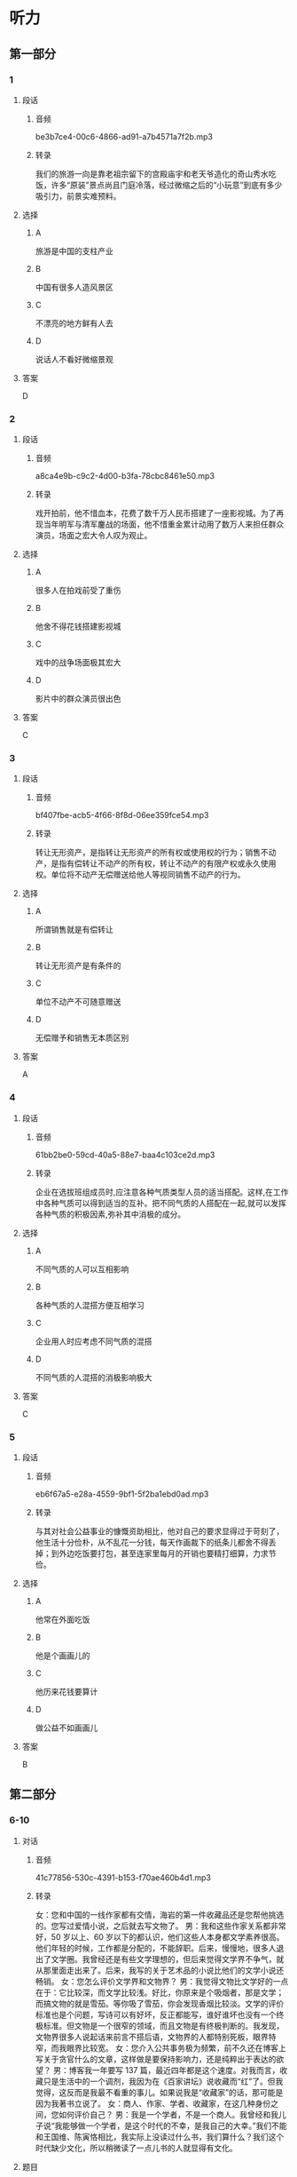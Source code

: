 * 听力
** 第一部分
*** 1
:PROPERTIES:
:ID: 437ea947-9763-4dd1-9f9d-7834f73bf09e
:EXPORT-ID: 6e4af68c-3365-49d9-bfcc-70d2ee989ab7
:END:
**** 段话
***** 音频
be3b7ce4-00c6-4866-ad91-a7b4571a7f2b.mp3
***** 转录
我们的旅游一向是靠老祖宗留下的宫殿庙宇和老天爷造化的奇山秀水吃饭，许多“原装”景点尚且门庭冷落，经过微缩之后的“小玩意”到底有多少吸引力，前景实难预料。
**** 选择
***** A
旅游是中国的支柱产业
***** B
中国有很多人造风景区
***** C
不漂亮的地方鲜有人去
***** D
说话人不看好微缩景观
**** 答案
D
*** 2
:PROPERTIES:
:ID: 08015d04-949f-4dbd-9695-7c623d3c4f0b
:EXPORT-ID: 6e4af68c-3365-49d9-bfcc-70d2ee989ab7
:END:
**** 段话
***** 音频
a8ca4e9b-c9c2-4d00-b3fa-78cbc8461e50.mp3
***** 转录
戏开拍前，他不惜血本，花费了数千万人民币搭建了一座影视城。为了再现当年明军与清军鏖战的场面，他不惜重金累计动用了数万人来担任群众演员，场面之宏大令人叹为观止。
**** 选择
***** A
很多人在拍戏前受了重伤
***** B
他舍不得花钱搭建影视城
***** C
戏中的战争场面极其宏大
***** D
影片中的群众演员很出色
**** 答案
C
*** 3
:PROPERTIES:
:ID: f2483113-7cc6-4779-b107-49c8e1e4a0ab
:EXPORT-ID: 6e4af68c-3365-49d9-bfcc-70d2ee989ab7
:END:
**** 段话
***** 音频
bf407fbe-acb5-4f66-8f8d-06ee359fce54.mp3
***** 转录
转让无形资产，是指转让无形资产的所有权或使用权的行为；销售不动产，是指有偿转让不动产的所有权，转让不动产的有限产权或永久使用权。单位将不动产无偿赠送给他人等视同销售不动产的行为。
**** 选择
***** A
所谓销售就是有偿转让
***** B
转让无形资产是有条件的
***** C
单位不动产不可随意赠送
***** D
无偿赠予和销售无本质区别
**** 答案
A
*** 4
:PROPERTIES:
:ID: 16b950f9-47ec-42db-b006-a6840b1ecc14
:EXPORT-ID: 6e4af68c-3365-49d9-bfcc-70d2ee989ab7
:END:
**** 段话
***** 音频
61bb2be0-59cd-40a5-88e7-baa4c103ce2d.mp3
***** 转录
企业在选拔班组成员时,应注意各种气质类型人员的适当搭配。这样,在工作中各种气质可以得到适当的互补。把不同气质的人搭配在一起,就可以发挥各种气质的积极因素,弥补其中消极的成分。
**** 选择
***** A
不同气质的人可以互相影响
***** B
各种气质的人混搭方便互相学习
***** C
企业用人时应考虑不同气质的混搭
***** D
不同气质的人混搭的消极影响极大
**** 答案
C
*** 5
:PROPERTIES:
:ID: e6aa1a4f-73ac-4cf7-ab8e-ee4ff19cb7dd
:EXPORT-ID: 6e4af68c-3365-49d9-bfcc-70d2ee989ab7
:END:
**** 段话
***** 音频
eb6f67a5-e28a-4559-9bf1-5f2ba1ebd0ad.mp3
***** 转录
与其对社会公益事业的慷慨资助相比，他对自己的要求显得过于苛刻了，他生活十分俭朴，从不乱花一分钱，每天作画裁下的纸条儿都舍不得丢掉；到外边吃饭要打包，甚至连家里每月的开销也要精打细算，力求节俭。
**** 选择
***** A
他常在外面吃饭
***** B
他是个画画儿的
***** C
他历来花钱要算计
***** D
做公益不如画画儿
**** 答案
B
** 第二部分
*** 6-10
:PROPERTIES:
:ID: 0ec2133c-615d-45aa-a322-a711d0b629a3
:EXPORT-ID: 7304a4a2-efe6-4d8e-96dc-e419347c7a56
:END:
**** 对话
***** 音频
41c77856-530c-4391-b153-f70ae460b4d1.mp3
***** 转录
女：您和中国的一线作家都有交情，海岩的第一件收藏品还是您帮他挑选的。您写过爱情小说，之后就去写文物了。
男：我和这些作家关系都非常好，50 岁以上、60 岁以下的都认识，他们这些人本身都文学素养很高。他们年轻的时候，工作都是分配的，不能辞职。后来，慢慢地，很多人退出了文学圈。我曾经还是有些文学理想的，但后来觉得文学界不争气，就从那里面走出来了。后来，我写的关于艺术品的小说比他们的文学小说还畅销。
女：您怎么评价文学界和文物界？
男：我觉得文物比文学好的一点在于：它比较深，而文学比较浅。好比，你原来是个吸烟者，那是文学；而搞文物的就是雪茄。等你吸了雪茄，你会发现香烟比较淡。文学的评价标准也是个问题，写诗可以有好坏，反正都能写，谁好谁坏也没有一个终极标准。但文物是一个很窄的领域，而且文物是有终极判断的。我发现，文物界很多人说起话来前言不搭后语，文物界的人都特别死板，眼界特窄，而我眼界比较宽。
女：您介入公共事务极为频繁，前不久还在博客上写关于贪官什么的文章，这样做是要保持影响力，还是纯粹出于表达的欲望？
男：博客我一年要写 137 篇，最近四年都是这个速度。对我而言，收藏只是生活中的一个调剂，我因为在《百家讲坛》说收藏而“红”了。但我觉得，这反而是我最不看重的事儿。如果说我是“收藏家”的话，那可能是因为我著书立说了。
女：商人、作家、学者、收藏家，在这几种身份之间，您如何评价自己？
男：我是一个学者，不是一个商人。我曾经和我儿子说“我能够做一个学者，是这个时代的不幸，是我自己的大幸。”我们不能和王国维、陈寅恪相比，我实际上没读过什么书，我们算什么？我们这个时代缺少文化，所以稍微读了一点儿书的人就显得有文化。
**** 题目
***** 6
:PROPERTIES:
:ID: 1807677b-0785-4270-99b7-d4f9dc103fb7
:END:
****** 问题
******* 音频
34f4812b-4b19-4f69-be1c-59b21ebab7f1.mp3
******* 转录
关于对话中所说的一线作家，下列哪项正确？
****** 选择
******* A
和说话人关系都很好
******* B
其文学素养有高有低
******* C
并不真心愿意撂写作
******* D
很多人改行搞收藏了
****** 答案
A
***** 7
:PROPERTIES:
:ID: ff9ed111-b0c0-49ca-877e-42d1e2d32f6e
:END:
****** 问题
******* 音频
c1b200c1-773b-475b-b2e2-0bccfebf2912.mp3
******* 转录
男的怎样评价文物界？
****** 选择
******* A
搞文物的人喜欢雪茄
******* B
文物界的人眼界不宽
******* C
和文学的评价标准一致
******* D
文物涉及的领域比较广
****** 答案
B
***** 8
:PROPERTIES:
:ID: 7ad58726-3c2c-4305-9fc4-0008b330e8da
:END:
****** 问题
******* 音频
1c908ac8-f66a-4c3c-a187-9299a1c97b83.mp3
******* 转录
关于男的，下列哪项正确？
****** 选择
******* A
他是个做事死板的人
******* B
他著有关于收藏的著作
******* C
他很喜欢《百家讲坛》
******* D
他一直在寻找表达机会
****** 答案
B
***** 9
:PROPERTIES:
:ID: f0e64b98-145e-43ea-989c-821ebb3e4524
:END:
****** 问题
******* 音频
34a223cd-e487-44f0-a669-ccf64cb5b09c.mp3
******* 转录
男的怎样看自己和自己所生活的时代？
****** 选择
******* A
他认为自己是个幸运儿
******* B
他是个具有公益心的人
******* C
他喜欢学者，不喜欢商人
******* D
他认为这个时代学者众多
****** 答案
A
***** 10
:PROPERTIES:
:ID: 54bcc8b8-f41d-45cc-831c-c0778f1f52c0
:END:
****** 问题
******* 音频
99f3b0b9-7146-4362-b1db-1dfca3e63e6b.mp3
******* 转录
根据对话，下列哪项正确？
****** 选择
******* A
收藏能够让人眼界开阀
******* B
王国维、陈寅恪很有威望
******* C
男的的主要收人来源是写作
******* D
男的认可的身份是学者和商人
****** 答案
B
** 第三部分
*** 11-13
:PROPERTIES:
:ID: 9e39e2b8-97b1-4162-a9a0-cd89303f4cb8
:EXPORT-ID: 7304a4a2-efe6-4d8e-96dc-e419347c7a56
:END:
**** 课文
***** 音频
c07a488f-bec5-4300-8b6f-f87ea496dfde.mp3
***** 转录
齐白石 1864 年出生，籍贯湖南，是近现代中国绘画大师，世界文化名人。他早年曾做过木工，后以卖画为生，五十七岁后定居北京。齐白石书法、篆刻、诗文、绘画样样精通，并著有《白石诗草》及《白石老人自述》等。
居住在北京的齐白石，内心装着的却是家乡的山水、家乡的草木。无奈他不可能将家乡草木带到北京，于是这种情思便化作艺术信息传达出来。他刻了许多寄托着怀乡之情的印章，写了许多怀乡诗，那些诗句无一不是齐白石“夜不安眠”时的肺腑之言。
齐白石的作品《我最知鱼》，画的是小鱼追逐钓钩和鱼饵的情景，而那正是齐白石少年时常做的事情，他怎会不“知鱼”？齐白石画中的黑蜻蜓、红甲虫，家乡人叫作“黑婆子”“红娘子”，这正是农民的审美情趣；齐白石画鲇鱼题“年年有余”，画石榴象征多子，画桃子象征多寿，也都是民间艺术的喻意象征。这些作品，无一不是齐白石的恋乡情结和童真情趣的自然流露。
**** 题目
***** 11
:PROPERTIES:
:ID: 9b0d4a2a-d1be-43fe-9478-3ea5c9c25d8b
:END:
****** 问题
******* 音频
40e30131-0f93-426e-b97a-610fe8a25ea9.mp3
******* 转录
关于齐白石，下列哪项正确？
****** 选择
******* A
他的家乡是湖南
******* B
他是个成功的商人
******* C
他是自学成才的木工
******* D
他从事美术教育工作
****** 答案
A
***** 12
:PROPERTIES:
:ID: ac3cb8ca-17f6-40c5-b40e-55deb3053d1e
:END:
****** 问题
******* 音频
45cc3bb6-8437-440d-9de5-c375a9d652ae.mp3
******* 转录
齐白石定居在北京后，有什么变化？
****** 选择
******* A
夜里总是睡不好觉
******* B
院里种了许多花草
******* C
心中充满思乡之情
******* D
学会了写诗、刻印章
****** 答案
C
***** 13
:PROPERTIES:
:ID: 628389ca-81f6-4fc9-a9f8-2c02d0fdefc2
:END:
****** 问题
******* 音频
dec70792-9446-41da-8fbf-7cc003e714b7.mp3
******* 转录
齐白石的作品有什么特点？
****** 选择
******* A
专门为孩子创作
******* B
充满了童真童趣
******* C
内容深受城市人的喜爱
******* D
借鉴了民间艺术的手法
****** 答案
B
*** 14-17
:PROPERTIES:
:ID: d50c3ef0-cfff-4ca3-9c76-2fa09e1e3e9e
:EXPORT-ID: 7304a4a2-efe6-4d8e-96dc-e419347c7a56
:END:
**** 课文
***** 音频
8d465157-e100-47c1-a611-aabe51b6b927.mp3
***** 转录
一走进汪先生的家，我就看到他收藏的“宝贝”，有明代的漆器，清代的银碗和各种古典家具，不过数量最多的还是玉器。
汪先生家原本有些祖传物件，如今均已失传，只剩下一个玉笔筒。听着汪先生的介绍，我注意到他家书桌上那个插着几支笔的青玉笔筒，虽貌不惊人，却别有情趣。
汪先生说，这个玉笔筒是他父亲年轻时买的，当时花了一块大洋。那时一块大洋可值不少钱，所以笔筒价格不算便宜。他的父亲是一名中医，他买这笔筒是为了自己用，并不为收藏。
汪先生从小看着这个笔筒长大，慢慢对老物件有了兴趣。后来，他随父母迁移到新疆伊犁，有机会接触到和田美玉。那时候和田玉的价格不像现在这么疯狂。当地居民都能接触到和田玉，少数民族居民身上都佩戴有玉器。汪先生觉得它们很漂亮，他喜欢玉的内在美感，从此汪先生成了玉器收藏者。
**** 题目
***** 14
:PROPERTIES:
:ID: da5158ea-de18-4751-9244-51cabeca4600
:END:
****** 问题
******* 音频
ed3f1bbb-17e1-44e5-86f7-ca7c06b20586.mp3
******* 转录
关于玉笔筒，下列哪项正确？
****** 选择
******* A
是祖父收购来的
******* B
看起来平平常常
******* C
买时价格很便宜
******* D
如今已经是孤品
****** 答案
B
***** 15
:PROPERTIES:
:ID: 05c5eddf-4389-4f4e-9187-97bbf18b4c06
:END:
****** 问题
******* 音频
2f5b3cfe-aa7c-4d2e-8546-9c3c9ad2c3b5.mp3
******* 转录
关于汪先生的父亲，下列哪项正确？
****** 选择
******* A
他是一名中医
******* B
玉器是他的最爱
******* C
小时候就居住在新疆
******* D
把祖传玉器都处理了
****** 答案
A
***** 16
:PROPERTIES:
:ID: 8df7ffb4-a66d-450f-8e89-24b58d4bf1c5
:END:
****** 问题
******* 音频
20ffa14c-023a-4361-888b-c341b1caaf2f.mp3
******* 转录
关于和田玉，下列哪项正确？
****** 选择
******* A
当地居民大多收藏玉器
******* B
和田玉的价格历来很贵
******* C
当地居民都能接触玉器
******* D
当地居民对玉都很在行
****** 答案
C
***** 17
:PROPERTIES:
:ID: 3d9ad64b-7fb1-45a3-a1fb-2bf0c0966c7f
:END:
****** 问题
******* 音频
9fee4219-8b1b-4747-8240-e107b07f02c9.mp3
******* 转录
汪先生对玉的爱好是怎样形成的？
****** 选择
******* A
祖上就有收藏的传统
******* B
感受到收藏能赚大钱
******* C
天天看笔筒就喜欢上玉了
******* D
他领略到了玉的内在之美
****** 答案
D
* 阅读
** 第一部分
*** 18
**** 句子
***** A
一个人的成长，是需要经过无数坎坷的道路。
***** B
刘邦死后，皇后吕雉成了汉朝事实上的女皇帝。
***** C
我老家的天气是温和的，严冬时，水面也只结一层薄冰。
***** D
经过新闻媒体的跟踪报道，这一事件立刻成为街谈巷议的热门话题。
**** 答案
*** 19
**** 句子
***** A
他做了大官，家里的生活照样十分朴素，跟普通百姓一样。
***** B
一时间，去新兴镇参观取经看热闸瞧新鲜的人滔滔似水，络绎不绝。
***** C
中国农村正在变成空心村，外出上学、务工，年轻人都流向了城市。
***** D
我到财务室交了钱，拿了取书单，财务室的同志告诉我要到书库去取书。
**** 答案
*** 20
**** 句子
***** A
段文杰如此深厚的临摹功力，来源于他献身敦煌艺术的诚心和对后人负责的决心以及艺术上精益求精的恒心。
***** B
尽管应试教育弊端多多，但它目前相对来说确实是最为公正的选拔办法，到目前为止，人们无法找出比应试教育更好的选拔人才的方式。
***** C
语言对于社会全体成员来说是统一的、共同的，不论王公贵族、学术泰斗，还是贩夫走华、农妇渔夫，都得遵守社会的语言习惯，谁都不能例外。
***** D
火一样的太阳先是烧红了西部的整片天空，然后又放射出金色光芒，而蓝天和白云也没有忘记前来取暖，这样就逐渐形成了五彩结纷、变化多端的晚霞。
**** 答案
** 第二部分
*** 21
**** 段话
晗殊14岁时被作为神童[[gap]]给皇帝。皇帝要考考他，让他和一十多名最有学问的人一同参加考试。结果晏殊发现考题是自己练习过的，就[[gap]]告诉了皇帝，并请求[[gap]]题目。皇帝因此十分感动。
**** 选择
***** A
****** 1
推荐
****** 2
如实
****** 3
更改
***** B
****** 1
介绍
****** 2
公然
****** 3
改变
***** C
****** 1
推选
****** 2
趁早
****** 3
变化
***** D
****** 1
保举
****** 2
当众
****** 3
改正
**** 答案
*** 22
**** 段话
[[gap]]人们只把这种以口述历史为基本特征的研究，作为一般记者的采访来[[gap]][[gap]]，很少谈及它的学术价值和方法意义。近年，在中国现当代文学研究中，最有新意的就是[[gap]]口述方法的[[gap]]。
**** 选择
***** A
****** 1
往年
****** 2
接纳
****** 3
选择
****** 4
著述
***** B
****** 1
平素
****** 2
接受
****** 3
选取
****** 4
创作
***** C
****** 1
平芹
****** 2
看待
****** 3
动用
****** 4
大作
***** D
****** 1
以往
****** 2
对待
****** 3
采用
****** 4
作品
**** 答案
*** 23
**** 段话
说起垃圾分类回收，[[gap]]一个家庭并没有从中获得[[gap]]的收益，但其社会效益却是[[gap]]的，一是使有限的地球资源重复使用，以[[gap]]子孙后代的生存需要，二是减少垃圾量，减轻对环境的污染。
**** 选择
***** A
****** 1
或者
****** 2
多少
****** 3
庞大
****** 4
解决
***** B
****** 1
或许
****** 2
可观
****** 3
巨大
****** 4
满足
***** C
****** 1
分明
****** 2
分毫
****** 3
宏伟
****** 4
适应
***** D
****** 1
绝对
****** 2
半点
****** 3
重大
****** 4
配合
**** 答案
